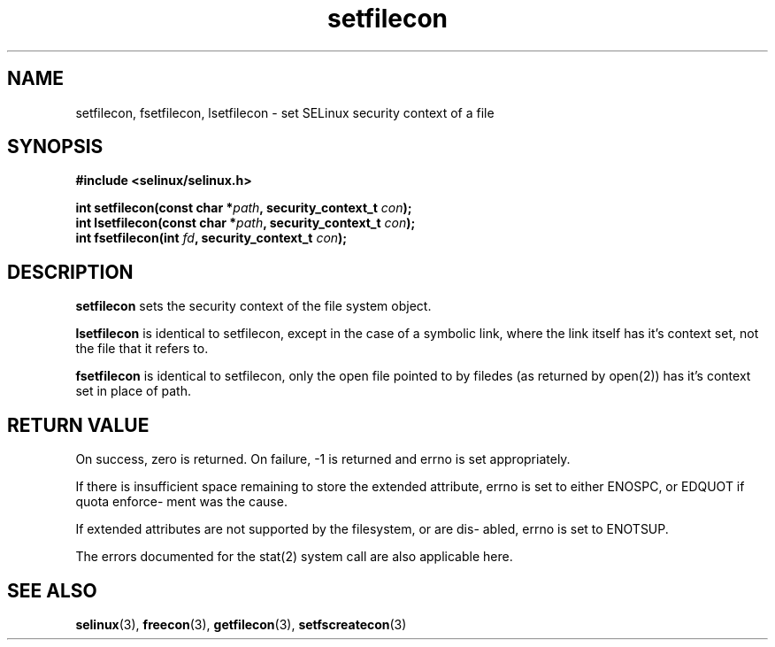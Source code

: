 .TH "setfilecon" "3" "1 January 2004" "russell@coker.com.au" "SE Linux API documentation"
.SH "NAME"
setfilecon, fsetfilecon, lsetfilecon \- set SELinux security context of a file

.SH "SYNOPSIS"
.B #include <selinux/selinux.h>
.sp
.BI "int setfilecon(const char *" path ", security_context_t "con );
.br 
.BI "int lsetfilecon(const char *" path ", security_context_t "con );
.br 
.BI "int fsetfilecon(int "fd ", security_context_t "con );

.SH "DESCRIPTION"
.B setfilecon
sets the security context of the file system object.

.B lsetfilecon
is identical to setfilecon, except in the case of a symbolic link, where the
link itself has it's context set, not the file that it refers to.

.B fsetfilecon
is identical to setfilecon, only the open file pointed to by filedes (as
returned by open(2)) has it's context set in place of path.

.SH "RETURN VALUE"
On success, zero is returned. On failure, -1 is returned and errno is
set appropriately.

If there is insufficient space remaining to store the extended
attribute, errno is set to either ENOSPC, or EDQUOT if quota enforce-
ment was the cause.

If extended attributes are not supported by the filesystem, or are dis-
abled, errno is set to ENOTSUP.

The errors documented for the stat(2) system call are also applicable
here.

.SH "SEE ALSO"
.BR selinux "(3), " freecon "(3), " getfilecon "(3), " setfscreatecon "(3)"
